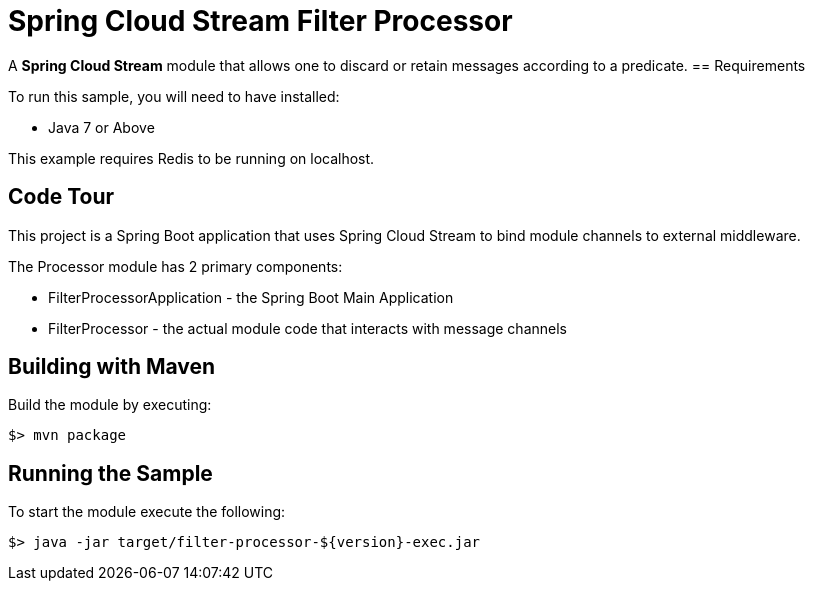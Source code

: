 = Spring Cloud Stream Filter Processor

A *Spring Cloud Stream* module that allows one to discard or retain messages according to a predicate.
== Requirements

To run this sample, you will need to have installed:

* Java 7 or Above

This example requires Redis to be running on localhost.

== Code Tour

This project is a Spring Boot application that uses Spring Cloud Stream to
bind module channels to external middleware.

The Processor module has 2 primary components:

* FilterProcessorApplication - the Spring Boot Main Application
* FilterProcessor - the actual module code that interacts with message channels

## Building with Maven

Build the module by executing:

```
$> mvn package
```

## Running the Sample

To start the module execute the following:
```
$> java -jar target/filter-processor-${version}-exec.jar
```
